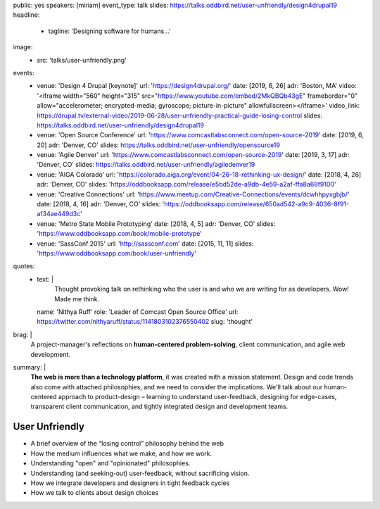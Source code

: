 public: yes
speakers: [miriam]
event_type: talk
slides: https://talks.oddbird.net/user-unfriendly/design4drupal19
headline:
  - tagline: 'Designing software for humans…'
image:
  - src: 'talks/user-unfriendly.png'
events:
  - venue: 'Design 4 Drupal [keynote]'
    url: 'https://design4drupal.org/'
    date: [2019, 6, 26]
    adr: 'Boston, MA'
    video: '<iframe width="560" height="315" src="https://www.youtube.com/embed/2MkQBQb43gE" frameborder="0" allow="accelerometer; encrypted-media; gyroscope; picture-in-picture" allowfullscreen></iframe>'
    video_link: https://drupal.tv/external-video/2019-06-28/user-unfriendly-practical-guide-losing-control
    slides: https://talks.oddbird.net/user-unfriendly/design4drupal19
  - venue: 'Open Source Conference'
    url: 'https://www.comcastlabsconnect.com/open-source-2019'
    date: [2019, 6, 20]
    adr: 'Denver, CO'
    slides: https://talks.oddbird.net/user-unfriendly/opensource19
  - venue: 'Agile Denver'
    url: 'https://www.comcastlabsconnect.com/open-source-2019'
    date: [2019, 3, 17]
    adr: 'Denver, CO'
    slides: https://talks.oddbird.net/user-unfriendly/agiledenver19
  - venue: 'AIGA Colorado'
    url: 'https://colorado.aiga.org/event/04-26-18-rethinking-ux-design/'
    date: [2018, 4, 26]
    adr: 'Denver, CO'
    slides: 'https://oddbooksapp.com/release/e5bd52de-a9db-4e59-a2af-ffa8a68f9100'
  - venue: 'Creative Connections'
    url: 'https://www.meetup.com/Creative-Connections/events/dcwhhpyxgbjb/'
    date: [2018, 4, 16]
    adr: 'Denver, CO'
    slides: 'https://oddbooksapp.com/release/650ad542-a9c9-4036-8f91-af34ae449d3c'
  - venue: 'Metro State Mobile Prototyping'
    date: [2018, 4, 5]
    adr: 'Denver, CO'
    slides: 'https://www.oddbooksapp.com/book/mobile-prototype'
  - venue: 'SassConf 2015'
    url: 'http://sassconf.com'
    date: [2015, 11, 11]
    slides: 'https://www.oddbooksapp.com/book/user-unfriendly'
quotes:
  - text: |
      Thought provoking talk on rethinking who the user is
      and who we are writing for as developers.
      Wow! Made me think.
    name: 'Nithya Ruff'
    role: 'Leader of Comcast Open Source Office'
    url: https://twitter.com/nithyaruff/status/1141803102376550402
    slug: 'thought'
brag: |
  A project-manager's reflections
  on **human-centered problem-solving**,
  client communication,
  and agile web development.
summary: |
  **The web is more than a technology platform**,
  it was created with a mission statement.
  Design and code trends also come with attached philosophies,
  and we need to consider the implications.
  We'll talk about our human-centered approach to product-design –
  learning to understand user-feedback,
  designing for edge-cases,
  transparent client communication,
  and tightly integrated design and development teams.


User Unfriendly
===============

- A brief overview of the “losing control” philosophy behind the web
- How the medium influences what we make, and how we work.
- Understanding "open" and "opinionated" philosophies.
- Understanding (and seeking-out) user-feedback, without sacrificing vision.
- How we integrate developers and designers in tight feedback cycles
- How we talk to clients about design choices

